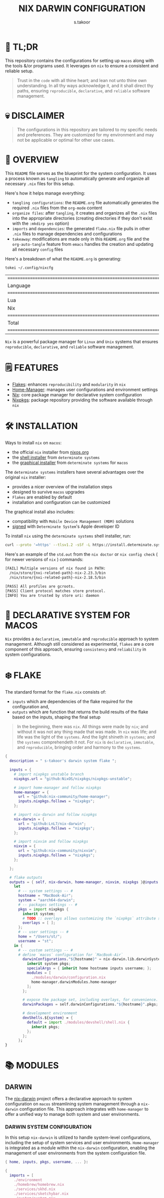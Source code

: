 #+title: NIX DARWIN CONFIGURATION
#+author: s.takoor
#+auto_tangle: t
#+filetags: :nix:darwin:literate:config:

* 🚀 TL;DR
This repository contains the configurations for setting up ~macos~ along with the tools &/or programs used. It leverages on ~nix~ to ensure a consistent and reliable setup.

#+begin_quote
Trust in the ~code~ with all thine heart; and lean not unto thine own understanding. In all thy ways acknowledge it, and it shall direct thy paths, ensuring ~reproducible~, ~declarative~, and ~reliable~ software management.
#+end_quote

* 💀 DISCLAIMER
#+begin_quote
The configurations in this repository are tailored to my specific needs and preferences. They are customized for my environment and may not be applicable or optimal for other use cases.
#+end_quote

* 🎯 OVERVIEW
This ~README~ file serves as the blueprint for the system configuration. It uses a process known as ~tangling~ to automatically generate and organize all necessary ~.nix~ files for this setup.

Here's how it helps manage everything:
- ~tangling configurations~: the ~README.org~ file automatically generates the required ~.nix~ files from the ~org-mode~ content
- ~organize files~: after ~tangling~, it creates and organizes all the ~.nix~ files into the appropriate directories (creating directories if they don't exist with the ~:mkdirp yes~ option)
- ~imports~ and ~dependencies~: the generated ~flake.nix~ file pulls in other ~.nix~ files to manage dependencies and configurations
- ~takeaway~: modifications are made only in this ~README.org~ file and the ~org-auto-tangle~ feature from ~emacs~ handles the creation and updating all necessary ~config~ files

Here's a breakdown of what the ~README.org~ is generating:
#+NAME: tokei
#+begin_src sh :results replace
tokei ~/.config/nixcfg
#+end_src

#+RESULTS: tokei
| =============================================================================== |       |       |      |          |        |
| Language                                                                      | Files | Lines | Code | Comments | Blanks |
| =============================================================================== |       |       |      |          |        |
| Lua                                                                           |     1 |    64 |   35 |       14 |     15 |
| Nix                                                                           |    51 |  1444 | 1096 |      216 |    132 |
| =============================================================================== |       |       |      |          |        |
| Total                                                                         |    52 |  1508 | 1131 |      230 |    147 |
| =============================================================================== |       |       |      |          |        |

~Nix~ is a powerful package manager for ~Linux~ and ~Unix~ systems that ensures ~reproducible~, ~declarative~, and ~reliable~ software management.

* 🗒️ FEATURES
- [[https://nixos.wiki/wiki/Flakes][Flakes]]: enhances ~reproducibility~ and ~modularity~ in ~nix~
- [[https://nix-community.github.io/home-manager/][Home-Manager]]: manages user configurations and environment settings
- [[https://nixos.org/][Nix]]: core package manager for declarative system configuration
- [[https://github.com/nixos/nixpkgs?tab=readme-ov-file][Nixpkgs]]: package repository providing the software available through ~nix~

* 🛠️ INSTALLATION
Ways to install ~nix~ on ~macos~:
- the official ~nix~ installer from [[https://nixos.org/download/][nixos.org]]
- the [[https://github.com/DeterminateSystems/nix-installer][shell installer]] from ~determinate systems~
- the [[https://determinate.systems/posts/graphical-nix-installer/][graphical installer]] from ~determinate systems~ for ~macos~

The ~determinate systems~ installers have several advantages over the original ~nix~ installer:
- provides a nicer overview of the installation steps
- designed to survive ~macos~ upgrades
- ~Flakes~ are enabled by default
- installation and configuration can be customized

The graphical install also includes:
- compatibility with ~Mobile Device Management (MDM)~ solutions
- [[https://developer.apple.com/developer-id/][signed]] with ~Determinate System~'s Apple developer ID

To install ~nix~ using the ~determinate systems~ shell installer, run:
#+begin_src sh
curl --proto '=https' --tlsv1.2 -sSf -L https://install.determinate.systems/nix | sh -s -- install
#+end_src

#+begin_quote
#+NOTE: when using ~nix-darwin~ to change system-level configurations, you might end up having two different versions of ~nix~ if installed via the ~determinate systems~ installer; [[https://github.com/LnL7/nix-darwin/issues/931][issue #931]]
#+end_quote

Here's an example of the ~std.out~ from the ~nix doctor~ or ~nix config check~ ( for newer versions of ~nix~ ) commands:
#+begin_src sh
[FAIL] Multiple versions of nix found in PATH:
  /nix/store/{nxi-related-path}-nix-2.23.3/bin
  /nix/store/{nxi-related-path}-nix-2.18.5/bin

[PASS] All profiles are gcroots.
[PASS] Client protocol matches store protocol.
[INFO] You are trusted by store uri: daemon
#+end_src

* 📝 DECLARATIVE SYSTEM FOR MACOS
~Nix~ provides a ~declarative~, ~immutable~ and ~reproducible~ approach to system management. Although still considered as experimental, ~flakes~ are a core component of this approach, ensuring ~consistency~ and ~reliability~ in system configurations.

* ❄️ FLAKE
The standard format for the ~flake.nix~ consists of:
- ~inputs~ which are dependencies of the flake required for the configuration and,
- ~outputs~ which are function that returns the build results of the flake based on the inputs, shaping the final setup

#+begin_quote
In the beginning, there was ~nix~. All things were made by ~nix~; and without it was not any thing made that was made. In ~nix~ was life; and life was the light of the ~systems~. And the light shineth in ~systems~; and the ~systems~ comprehendeth it not. For ~nix~ is ~declarative~, ~immutable~, and ~reproducible~, bringing order and harmony to the ~systems~.
#+end_quote

#+begin_src nix :tangle "~/.config/nixcfg/flake.nix"
{
  description = " s-takoor's darwin system flake ";

  inputs = {
    # import nixpkgs unstable branch
    nixpkgs.url = "github:NixOS/nixpkgs/nixpkgs-unstable";

    # import home-manager and follow nixpkgs
    home-manager = {
      url = "github:nix-community/home-manager";
      inputs.nixpkgs.follows = "nixpkgs";
    };

    # import nix-darwin and follow nixpkgs
    nix-darwin = {
      url = "github:LnL7/nix-darwin";
      inputs.nixpkgs.follows = "nixpkgs";
    };

    # import nixvim and follow nixpkgs
    nixvim = {
      url = "github:nix-community/nixvim";
      inputs.nixpkgs.follows = "nixpkgs";
    };

  };

  # flake outputs
  outputs = { self, nix-darwin, home-manager, nixvim, nixpkgs }@inputs:
    let
      # -- system settings -- #
      hostname = "MacBook-Air";
      system = "aarch64-darwin";
      # -- packages settings -- #
      pkgs = import nixpkgs {
        inherit system;
        # TODO :: overlays allows customizing the `nixpkgs` attribute set
        overlays = [ ];
      };
      # -- user settings -- #
      home = "/Users/st/";
      username = "st";
    in {
      # -- custom settings -- #
      # define `macos` configuration for `MacBook-Air`
        darwinConfigurations."${hostname}" = nix-darwin.lib.darwinSystem {
          inherit system pkgs;
          specialArgs = { inherit home hostname inputs username; };
          modules = [
            ./modules/darwin/configuration.nix
            home-manager.darwinModules.home-manager
          ];
        };

        # expose the package set, including overlays, for convenience.
        darwinPackages = self.darwinConfigurations."${hostname}".pkgs;

        # development environment
        devShells.${system} = {
          default = import ./modules/devshell/shell.nix {
            inherit pkgs;
          };
        };
      };
}
#+end_src

* 📚 MODULES
** DARWIN
The [[https://github.com/LnL7/nix-darwin][nix-darwin]] project offers a declarative approach to system configuration on ~macos~ streamlining system management through a ~nix-darwin~ configuration file. This approach integrates with ~home-manager~ to offer a unified way to manage both system and user environments.

*** DARWIN SYSTEM CONFIGURATION
In this setup ~nix-darwin~ is utilized to handle system-level configurations, including the setup of system services and user environments. ~Home-manager~ is integrated as a module within the ~nix-darwin~ configuration, enabling the management of user environments from the system configuration file.
#+begin_src nix :tangle "~/.config/nixcfg/modules/darwin/configuration.nix" :mkdirp yes
{ home, inputs, pkgs, username, ... }:

{
  imports = [
    ./environment
    ./homebrew/homebrew.nix
    ./services/skhd.nix
    ./services/sketchybar.nix
    ./system/system.nix
  ];

  # user-specific information, paths and shell settings
  users = {
    users.${username} = {
      home = "${home}";
      # non-posix.2-like shells requires utilities such as `foreign-env` or `babelfish`
      # refer to HACK in `tmux` section
      # shell = pkgs.fish;
    };
  };

  # home-manager configuration
  home-manager = {
    # use global pkgs configured via system level nixpkgs options
    useGlobalPkgs = true; # saves an extra nixpkgs evaluation, adds consistency, and removes the dependency on `NIX_PATH` which is otherwise used for importing `nixpkgs`
    useUserPackages = true; # user packages will be installed to `/etc/profiles/per-user/$USERNAME`
    extraSpecialArgs = { inherit inputs; }; # passing extra arguments "inputs" to home manager from the flake
    users.${username} = import ../../modules/home-manager/home.nix; # import user-specific home manager configuration
  };

  # -- nix-related configuration -- #
  nix = {
    # configureBuildUsers = true; # REVIEW :: enable configuration for nixbld group and users; ( https://github.com/LnL7/nix-darwin/issues/970 )

    # -- garbage collection -- #
    gc = {
      user = "root"; # user that runs the garbage collector; ( sudo nix-collect-garbage -d )
      automatic = true; # automatically run the garbage collector at a specific time
      interval = { Weekday = 0; Hour = 2; Minute = 0; }; # time interval at which the garbage collector will run
      options = "--delete-older-than 7d"; # options given to nix-collect-garbage when the garbage collector is run automatically
    };

    optimise = {
      automatic = true; # automatically run the `nix` store optimiser
      interval = { Hour = 2; Minute = 0; }; # time interval at which the optimiser will run
    };

    settings = {
      # auto-optimise-store = true; # get rid of duplicate files; REVIEW :: ( keeping disabled because of ongoing issue https://github.com/NixOS/nix/issues/7273 )
      # required for using `flakes` ( enable flakes globally )
      experimental-features = [
        "nix-command"
        "flakes"
      ];

      extra-sandbox-paths = [ "/tmp" ]; # directories to be included in the sandbox

      # recommended when using `direnv`
      keep-derivations = true; # nice to have
      keep-outputs = true; # idem

      max-jobs = 10; # maximum number of jobs `nix` will try to build in parallel
      trusted-users = [ "root" "${username}" ]; # users that have additional rights when connecting to `nix` daemon
    };
  };

  # enable touch id for `sudo` authentication
  security = {
    pam.enableSudoTouchIdAuth = true; # not relevant to the mac-mini
  };

  # manage the `nix` daemon service through `nix-darwin` ( recommended )
  services = {
    # enable the `nix` daemon service
    nix-daemon = {
      enable = true;
    };
  };
}
#+end_src

*** ENVIRONMENT
The following manages environment and system-related options for ~nix-darwin.~ It defines permissible login shells, system-wide paths, and global environment variables.
- ~environment.shells~: list of permissible login shells available to all users and appended to ~/etc/shells~ file
- ~environment.systemPath~: system-wide ~PATH~ entries available to all users
- ~environment.variables~: global environment variables set for all users

#+begin_quote
If ~nix~ or ~nix-darwin~ is uninstalled, remember to restore ~/etc/shells.before-nix-darwin~ to ~/etc/shells~
#+end_quote

#+begin_src nix :tangle "~/.config/nixcfg/modules/darwin/environment/default.nix" :mkdirp yes
{ pkgs, ... }:

{
  environment = {
    # list of permissible login shells ( available for all users )
    # these shells are added to `/etc/shells`
    shells = with pkgs; [
      bashInteractive
      fish
      zsh
    ];

    # system-wide paths or strings added to `PATH` environment variable ( available for all users )
    systemPath = [
      "/opt/homebrew/bin"
      "/opt/homebrew/sbin"
      "$HOME/.emacs.d/bin"
    ];

    # global environment variables ( available to all users )
    variables = {
      # uncomment and set the desired shell as required
      # SHELL = "${pkgs.bash}/bin/bash";
      # SHELL = "${pkgs.fish}/bin/fish";
      SHELL = "${pkgs.zsh}/bin/zsh";
    };
  };

  programs = with pkgs; {
    # enable various interactive shells to work with `nix-darwin`
    # NOTE :: the main configuration for these shells is managed by `home-manager`
    bash.enable = true;
    fish.enable = true;
    zsh.enable = true;
  };
}
#+end_src

*** SERVICES
This section configures various services on ~macos~ using ~nix-darwin~. It includes setup for applications that enhances productivity and system functionality.

**** SKHD
Configures the ~skhd~ simple hotkey daemon, which allows defining and managing custom keyboard shortcuts. These shortcuts can launch applications, control media playback, and perform other actions directly from the keyboard.
#+begin_src nix :tangle "~/.config/nixcfg/modules/darwin/services/skhd.nix" :mkdirp yes
{ ... }:

{
  # configures the skhd service to enable custom hotkeys on macos
  services.skhd = {
      enable = true;
      skhdConfig = ''
      shift + cmd - return : open -a wezterm # opens wezterm
      shift + cmd - a : open -na "arc" # opens arc browser
      shift + cmd - r : open -na "Brave Browser" # opens brave browser
      shift + cmd - e : emacsclient -c -n -a "" # opens emacs client in a new frame
      ctrl + alt - p : mpc toggle # toggles playback in mpd (mpc)
      ctrl + alt - f : mpc next # skips to the next tracj in mpd
      ctrl + alt - b : mpc prev # skips to previous track in mpd
    '';
    };
}
#+end_src

**** SKETCHYBAR
Handles the configuration for ~sketchybar~, a highly customizable replacement for the ~macos~ status bar.
#+begin_src nix :tangle "~/.config/nixcfg/modules/darwin/services/sketchybar.nix" :mkdirp yes
{ ... }:

{
  # configures the sketchybar service
  services.sketchybar = {
    enable = true;
    # TODO :: move sketchybar configuration here
    # currently managed by gnu stow
    # config = ''
      # ... WIP ( refactoring sketchybarrc )
    # '';
  };
}
#+end_src

*** SYSTEM
This configuration defines various system-level settings and user preferences for ~nix-darwin~.
- ~activationScript~: script to handle post-user activation tasks
- ~checks~: validation checks for ~nix~ paths and channels
- ~defaults~: various system and application defaults
  + ~alf~: configurations for ~macos~ firewall
  + ~CustomUserPreferences~: custom settings for user experience, including ~safari~, ~software update~, ~desktop services~, etc.
  + ~dock~: settings for ~dock~ appearance and behavior
  + ~finder~: settings for ~finder~ behavior and appearance
  + ~loginwindow~: customization options for login window and security
  + ~NSGlobalDomain~: defaults applied across all applications
  + ~spaces~: configuration for display and space management
  + ~trackpad~: ~trackpad~ settings for user input customization
#+begin_src nix :tangle "~/.config/nixcfg/modules/darwin/system/system.nix" :mkdirp yes
{ ... }:

{
  system = {
    # -- activation scripts -- #
    # activationScripts = {
    # -- post-user activation tasks -- #
    #   postUserActivation = {
    #     text = ''
    #     # avoid a logout/login cycle when activating system
    #     /System/Library/PrivateFrameworks/SystemAdministration.framework/Resources/activateSettings -u
    #     '';
    #   };
    # };

    # -- `nix` components validation checks -- #
    checks = {
      # verifyBuildUsers = false; # nix build users validation checks
      # verifyNixChannels = false; # nix-channels validation checks
      verifyNixPath = false; # nix_path validation checks
    };

    defaults = {
      # -- firewall settings -- #
      alf = {
        globalstate = 1; # enable firewall to prevent unauthorized applications, programs and services from accepting incoming connections
        allowsignedenabled = 1; # allow any signed application to accept incoming requests
        allowdownloadsignedenabled = 1; # allow any downloaded application that has been signed to accept incoming requests
        stealthenabled = 1; # drop incoming ICMP requests ( e.g. ping requests )
      };

      # -- custom user preferences -- #
      # include settings not supported by `nix-darwin`
      # run the `defaults read` command to find all custom entries for user preferences in std.out
      CustomUserPreferences = {
        ".GlobalPreferences" = {
          AppleSpacesSwitchOnActivate = true; # switch spaces on application activation
        };

        NSGlobalDomain = {
          NSAutomaticTextCompletionEnabled = true;
          WebKitDeveloperExtras = true; # enable web inspector in webkit
        };

        # -- desktop services -- #
        "com.apple.desktopservices" = {
          # avoid `.DS_Store` files on network or USB volumes
          DSDontWriteNetworkStores = true;
          DSDontWriteUSBStores = true;
        };

        # -- safari browser -- #
        "com.apple.Safari" = {
          AutoFillFromAddressBook = false;
          AutoFillCreditCardData = false;
          AutoFillMiscellaneousForms = false;
          AutoOpenSafeDownloads = false;
          IncludeDevelopMenu = true;
          IncludeInternalDebugMenu = true;
          ShowFavoritesBar = false;
          ShowFullURLInSmartSearchField = true;
          SuppressSearchSuggestions = true;
          UniversalSearchEnabled = false;
          WarnAboutFraudulentWebsites = true;
        };

        # -- software update -- #
        "com.apple.SoftwareUpdate" = {
          AutomaticCheckEnabled = true;
          ScheduleFrequency = 1; # check for software updates daily
          AutomaticDownload = 1; # download newly available updates in the background
          CriticalUpdateInstall = 1; # install system data files & security updats
        };

        # -- window manager settings -- #
        # TODO :: using amethyst in favour of yabai due to security compromises ( sip )
        # "com.amethyst.Amethyst" = {
        # };
      };

      # -- dock and mission control settings -- #
      dock = {
        autohide = true; # automatically hide the dock
        autohide-delay = 0.0; # speed of autohide delay
        expose-group-by-app = false; # do not group windows by application in mission control's
        launchanim = true; # animate opening applications from the dock
        mineffect = "genie"; # maximize/minimuze window effect
        minimize-to-application = true; # minimize windows into their application icon
        mru-spaces = false; # do not rearrange spaces based on most recent use
        orientation = "bottom"; # position dock on screen
        show-process-indicators = true; # show indicator lights for open applications
        show-recents = false; # do not show recent applications in the dock
        tilesize = 36; # size of icons in the dock
        # -- disable all hot corners -- #
        wvous-bl-corner = 1;
        wvous-br-corner = 1;
        wvous-tl-corner = 1;
        wvous-tr-corner = 1;
      };

      # -- finder settings -- #
      finder = {
        AppleShowAllExtensions = true; # always show file extensions
        CreateDesktop = false; # do not show icons on desktop
        _FXShowPosixPathInTitle = true;
        FXDefaultSearchScope = "SCcf"; # search scope to current folder
        FXEnableExtensionChangeWarning = false; # disable warnings when changing file extensions
        FXPreferredViewStyle = "Nlsv"; # change the default finder view to list view
        QuitMenuItem = true; # allow quitting of finder
        ShowPathbar = true; # show path breadcrumbs in finder
        ShowStatusBar = true; # show status bar ( bottom of finder ) with item/disk space stats
      };

      # -- login and lock screen settings -- #
      loginwindow = {
        DisableConsoleAccess = true; # disables console access at login by typing `>console`
        GuestEnabled = false; # disable guest account
        SHOWFULLNAME = false; # display full name instead of username
        LoginwindowText = "nix-darwin"; # custom login window text
      };

      # -- global application defaults -- #
      NSGlobalDomain = {
        AppleShowScrollBars = "Automatic";
        AppleInterfaceStyle = "Dark"; # dark mode
        AppleKeyboardUIMode = 3;  # enables full keyboard control
        ApplePressAndHoldEnabled = false;
        AppleShowAllExtensions = true;
        AppleShowAllFiles = false;
        _HIHideMenuBar = true;
        InitialKeyRepeat = 10;
        KeyRepeat = 1;
        NSScrollAnimationEnabled = true;
      };

      # -- spaces configuration -- #
      spaces = {
        spans-displays = false; # displays have separate spaces
      };

      # -- software update settings -- #
      # REVIEW :: refer to software update section above
      # SoftwareUpdate = {
      #   AutomaticallyInstallMacOSUpdates = true;
      # };

      # -- trackpad settings -- #
      trackpad = {
        Clicking = true; # enable tap to click
        ActuationStrength = 0; # enable silent clicking
        FirstClickThreshold = 0; # set to light
        SecondClickThreshold = 0; # set to light
        TrackpadRightClick = true; # enable two finger right click
        TrackpadThreeFingerDrag = true; # enable three finger drag
      };
    };

    stateVersion = 4; # for backwards compatibility
  };

}
#+end_src

*** HOMEBREW
Configures the management of ~homebrew~ packages through ~nix-darwin~. It facilitates ~installing~ / ~updating~ / ~updating~ / ~upgrading~ ~homebrew~ ~taps~, ~formulae~, and ~casks~ as well as optionally managing ~mac app store~ apps
#+begin_src nix :tangle "~/.config/nixcfg/modules/darwin/homebrew/homebrew.nix" :mkdirp yes
{ pkgs, ... }:

{
  homebrew = {
    enable = true;
    global = {
      brewfile = true; # use the brewfile for managing homebrew packages
    };
    onActivation = {
      autoUpdate = true; # homebrew auto-update
      # cleanup = "zap"; NOTE :: uninstalls all formulae ( and associated files ) not listed in the brewfile ( &/or declared in the brews/casks.nix )
      upgrade = true; # upgrade all installed homebrew packages
      # flags to use for debugging
      # extraFlags = [
      #   "--verbose"
      #   "--debug"
      # ];
    };
    brews = pkgs.callPackage ./brews.nix {}; # homebrew formulae
    casks = pkgs.callPackage ./casks.nix {}; # homebrew casks
    taps = pkgs.callPackage ./taps.nix {}; # homebrew taps
    # masApps = pkgs.callPackage ./masApps.nix {}; # homebrew mac app store apps
  };
}
#+end_src

**** BREWS
Defines a list of ~homebrew~ ~formulae~ to be installed, with additional options such as service restarts or linking.
#+begin_src nix :tangle "~/.config/nixcfg/modules/darwin/homebrew/brews.nix" :mkdirp yes
_:

[
  "cidr" # perform various actions on `cidr` ranges
  {
    name = "emacs-plus"; # gnu-emacs for macos with additional functionalities over the regular emacs package
    args = [
      "with-native-comp"
      "with-modern-doom3-icon"
    ];
    link = true; # link the formulae to the homebrew prefix
  }
  "enchant"
  "ffmpeg"
  "imagemagick"
  "llvm"
  "mpc" # command-line client for music player daemon (mpd)
  {
    name = "mpd";
    restart_service = "changed"; # the version from home-manager is not supported for aarch64-darwin and there no mpd services in nix-darwin
  }
  "ncmpcpp" # visualizer_type spectrum error with home-manager
  "pandoc"
  "pam-reattach" # module for re-attaching to the authenticating user's per-session bootstrap namespace on macos
  "texlive"
  "unar"
]
#+end_src

**** CASKS
List of ~homebrew~ ~casks~ to be installed.
#+begin_src nix :tangle "~/.config/nixcfg/modules/darwin/homebrew/casks.nix" :mkdirp yes
_:

[
  # browsers
  {
    name = "arc";
    greedy = true;
  }
  {
    name = "brave-browser";
    greedy = true;
  }

  # entertainment
  {
    name = "mpv"; # REVIEW :: ( media player for the command line - will move to home-manager when build failure for swift has been addressed )
    greedy = true;
  }

  # fonts ( used for sketchybar )
  "font-sf-mono"
  "font-sf-pro"
  "sf-symbols"

  # productivity
  "raycast" # better launcher for mac vs spotlight or alfred
  "maccy" # clipboard tool for history
  "iglance" # FOSS macos system monitor

  # tweaks
  "notunes"  # REVIEW :: ( was getting annoyed with apple music constantly popping-up due to core-audio setup in mpd.conf - core-audio issues with Hi-Res audio playback )

  # tiling window manager for macos ( without any security compromise "SIP" )
  {
    name = "amethyst";
    greedy = true;
  }
]
#+end_src

**** TAPS
List of additional ~homebrew~ repositories to ~tap~. ~taps~ provide access to extra formulae and casks
#+begin_src nix :tangle "~/.config/nixcfg/modules/darwin/homebrew/taps.nix" :mkdirp yes
_:

[
  "d12frosted/emacs-plus" # tap for emacs+
  # "FelixKratz/formulae" # tap for sketchybar ( using sketchybar services `nix-darwin` )
  "homebrew/bundle"
  "homebrew/services"
  # "koekeishiya/formulae" # tap for skhd ( using skhd services from `nix-darwin` )
]
#+end_src

** HOME-MANAGER
~Home-Manager~ integrates with ~nix~ to manage user environments ~declaratively~. In other words, ~home-manager~ allows:
- installing software ~declaratively~ in the ~user profile~, rather than using ~nix-env~
- managing ~dotfiles~ in the home directory of the user
- maintaining ~dotfiles~ and personal configurations effortlessly

#+begin_quote
Embrace the ~home-manager~, for it is the shepherd of thy ~home~ configuration. With it, thy ~dotfiles~ shall be ~declarative~, ~reproducible~, and ~version-controlled~, bringing consistency and harmony to thy environment. Trust in the ~home-manager~ with all thine ~home~ setup, and lean not on manual tweaks; acknowledge it in all thy ~dotfiles~, and it shall make thy setup paths straight.
#+end_quote

*** HOME
This configuration file defines user-specific settings and package installations. It imports various program configurations, including terminal emulators, development tools, and utilities, for a customized user environment.
#+begin_src nix :tangle "~/.config/nixcfg/modules/home-manager/home.nix" :mkdirp yes
{ pkgs, ... }:

{
  imports = [
    # TODO :: to further modularize with `mkEnableOption` for toggling programs )
    ./programs/alacritty.nix
    ./programs/bat.nix
    ./programs/bun.nix
    ./programs/direnv.nix
    ./programs/eza.nix
    ./programs/fd.nix
    ./programs/fish.nix
    ./programs/fzf.nix
    ./programs/mise.nix
    ./programs/nix-index.nix
    # ./programs/neovim/nixvim.nix # keeping disabled for now ( error: Alias @astrojs/language-server is still in node-packages.nix )
    ./programs/starship.nix
    ./programs/thefuck.nix
    ./programs/tmux.nix
    ./programs/wezterm.nix
    ./programs/yazi.nix
    ./programs/zoxide.nix
    ./programs/zsh.nix
    ../shared/fonts.nix
  ];

  home = {
    # state version to ensure compatibility with home manager updates
    # home manager can be updated without changing this value
    stateVersion = "24.05";
    file = {
      # TODO :: to include attribute set of files to link into the user home directory
      # keeping empty for now; to source `editor` and `window manager` at a later stage ( wip )
    };
    packages = pkgs.callPackage ../shared/packages.nix {}; # set of packages to appear in the user environment
  };

  # let home manager install and manage itself
  programs = {
    home-manager.enable = true;
  };
}
#+end_src

*** ALACRITTY
#+begin_src nix :tangle "~/.config/nixcfg/modules/home-manager/programs/alacritty.nix" :mkdirp yes
{ pkgs, ... }:

{
  programs.alacritty = {
    enable = true;
    settings = {
      live_config_reload = true;
      # shell = {
      #   program = "${pkgs.zsh}/bin/zsh";
      #   program = "${pkgs.tmux}/bin/tmux";
      #   args = [ "new-session" "-A" "-D" "-s" "dev" ];
      # };
      cursor = {
        unfocused_hollow = false;
      };
      cursor.style = {
        blinking = "On";
        shape = "Block";
      };
      font = {
        size = 10;
      };
      font.bold = {
        family = "JetBrainsMono NF";
        style = "Bold";
      };
      font.bold_italic = {
        family = "JetBrainsMono NF";
        style = "Bold Italic";
      };
      font.italic = {
        family = "JetBrainsMono NF";
        style = "Italic";
      };
      font.normal = {
        family = "JetBrainsMono NF";
        style = "Regular";
      };
      env = {
        TERM = "xterm-256color";
      };
      scrolling = {
        history = 10000;
        multiplier = 3;
      };
      window = {
        blur = true;
        decorations = "buttonless";
        dynamic_title = false;
        opacity = 0.7;
        startup_mode = "Windowed";
      };
      window.dimensions = {
        columns = 200;
        lines = 50;
      };
      window.padding = {
        x = 40;
        y = 40;
      };
    };
  };
}
#+end_src

*** BAT
#+begin_src nix :tangle "~/.config/nixcfg/modules/home-manager/programs/bat.nix" :mkdirp yes
{ config, lib, pkgs, ... }:

{
  programs.bat = {
    enable = true;
    config = {
      theme = "gruvbox-dark";
      color = "always";
    };
    extraPackages = with pkgs.bat-extras; [
      batdiff
      batgrep
    ];
  };
}
#+end_src

*** BUN
#+begin_src nix :tangle "~/.config/nixcfg/modules/home-manager/programs/bun.nix" :mkdirp yes
{ pkgs, ... }:

{
  programs.bun = {
    enable = true;
    settings = {
      smol = true;
      telemetry = false;
    };
  };
}
#+end_src

*** DIRENV
Configuration for environment switcher. Enabling ~direnv~ module will always activate its functionality for ~fish~ shell since ~direnv~ package automatically gets loaded in ~fish~
#+begin_src nix :tangle "~/.config/nixcfg/modules/home-manager/programs/direnv.nix" :mkdirp yes
{ pkgs, ... }:

{
  programs.direnv = {
    enable = true;
    enableBashIntegration = true;
    enableZshIntegration = true;
    nix-direnv.enable = true;
  };
}
#+end_src

*** EZA
#+begin_src nix :tangle "~/.config/nixcfg/modules/home-manager/programs/eza.nix" :mkdirp yes
{ pkgs, ... }:

{
  programs.eza = {
    enable = true;
    enableBashIntegration = true;
    enableFishIntegration = true;
    enableZshIntegration = true;
    icons = true;
    extraOptions = [
      "--group-directories-first"
      "--header"
      "--color=always"
    ];
  };
}
#+end_src

*** FD
#+begin_src nix :tangle "~/.config/nixcfg/modules/home-manager/programs/fd.nix" :mkdirp yes
{ pkgs, ... }:

{
  programs.fd = {
    enable = true;
    hidden = true;
    extraOptions = [
      "--no-ignore"
      "--absolute-path"
    ];
  };
}
#+end_src

*** FISH
#+begin_src nix :tangle "~/.config/nixcfg/modules/home-manager/programs/fish.nix" :mkdirp yes
{ config, pkgs, ... }:

{
  programs.fish = {
    enable = true;
    # shell script code called during interactive `fish` shell initialisation
    interactiveShellInit = ''
    # -- shell settings -- #
    set fish_greeting
    fish_vi_key_bindings
    set fish_cursor_default     block      blink
    set fish_cursor_insert      line       blink
    set fish_cursor_replace_one underscore blink
    set fish_cursor_visual      block      blink
    '';

    # shell script code called during `fish` login shell initialisation
    # shellInit = ''
    # # -- HOMEBREW PATHS -- #
    # set -ga PATH /opt/homebrew/bin /opt/homebrew/sbin $PATH
    # set -gx HOMEBREW_PREFIX /opt/homebrew
    # set -gx HOMEBREW_CELLAR /opt/homebrew/Cellar/
    # set -gx INFOPATH /opt/homebrew/share/info $INFOPATH
    # set -gx MANPATH /opt/homebrew/share/man $MANPATH

    # # -- EMACS PATH -- #
    # set -gx PATH "$HOME/.emacs.d/bin" $PATH

    # # -- NIX PATH -- #
    # # HACK :: required to address bug where $PATH is not properly set for fish; ( https://github.com/LnL7/nix-darwin/issues/122 )
    # for p in /run/current-system/sw/bin ~/bin
    # if not contains $p $fish_user_paths
    #     set -g fish_user_paths $p $fish_user_paths
    # end
    # end
    # '';

    # attribute set that map `aliases` to `abbreviations`
    shellAbbrs = {
      list = "brew list";
      purge = "brew cleanup --prune=all";
      cat = "bat --color=always";
      cd = "z";
      cp = "xcp";
      df = "df -h";
      la = "eza -a";
      ll = "eza -l";
      ls = "eza -al";
      lt = "eza -aT";
      vi = "nvim";
    };

    # basic functions added to `fish`
    functions = {
      update = ''
      brew update
      brew upgrade --greedy-auto-updates
      brew cleanup --prune=all
      brew doctor
      '';
    };
  };
}
#+end_src

*** FZF
#+begin_src nix :tangle "~/.config/nixcfg/modules/home-manager/programs/fzf.nix" :mkdirp yes
{ pkgs, ... }:

{
  programs.fzf = {
    enable = true;
    enableBashIntegration = true;
    enableFishIntegration = true;
    enableZshIntegration = true;
    defaultCommand = "fd --type f";
    defaultOptions = [
     "--height 50%"
     "--exact"
     "--reverse"
     "--border rounded"
     "--no-info"
     "--pointer '> '"
     "--ansi"
     "--color '16,bg+:-1,gutter:-1,prompt:4,pointer:4,marker:6,border:4,label:4,header:italic'"
    ];

    # opt-c  for changing director
    changeDirWidgetCommand = "fd --type d --hidden --exclude .git";
    changeDirWidgetOptions = [
      "--border-label ' directory '"
      "--preview 'eza -aT --icons --color=always {} | head -200'"
    ];

    # ctrl-t keybinding
    fileWidgetCommand = "fd --type f --hidden --exclude .git";
    fileWidgetOptions = [
      "--border-label ' file '"
      # "--prompt ' '"
      "--preview 'bat --style=numbers --color=always {}'"
    ];

    # ctrl-r
    historyWidgetOptions = [
      "--border-label ' history '"
      # "--prompt ' '"
      "--sort"
      "--exact"
    ];
    tmux = {
      enableShellIntegration = true;
      shellIntegrationOptions = [
        "-p 70%,50%"
      ];
    };
  };
}
#+end_src

*** MISE
#+begin_src nix :tangle "~/.config/nixcfg/modules/home-manager/programs/mise.nix" :mkdirp yes
{ pkgs, ... }:

{
  programs.mise = {
    enable = true;
    enableFishIntegration = true;
    settings = {
      experimental = true;
    };
    globalConfig = {
      tools = {
        python = ["3.11" "3.12"];
      };
    };
  };
}
#+end_src

*** NIX INDEX
#+begin_src nix :tangle "~/.config/nixcfg/modules/home-manager/programs/nix-index.nix" :mkdirp yes
{ pkgs, ... }:

{
  programs.nix-index = {
    enable = true;
    enableBashIntegration = true;
    enableFishIntegration = true;
    enableZshIntegration = true;
  };
}
#+end_src

*** NIXVIM
[[https://github.com/nix-community/nixvim?tab=readme-ov-file][NixVim]] is a ~Neovim~ configuration managed with ~nix~, offering a streamlined and customizable setup. This configuration integrates ~nixvim~ into my ~nix-darwin~ environment, enabling various plugins and settings for an enhanced ~neovim~ experience.

#+begin_src nix :tangle "~/.config/nixcfg/modules/home-manager/programs/neovim/nixvim.nix" :mkdirp yes
{ inputs, lib, pkgs, ... }:

{
  imports = [
    inputs.nixvim.homeManagerModules.nixvim
    ./colorscheme.nix
    ./completion.nix
    ./keymaps.nix
    ./options.nix
    ./todo.nix
    ./plugins/autopairs.nix
    ./plugins/auto-save.nix
    ./plugins/barbar.nix
    ./plugins/colorizer.nix
    ./plugins/comment.nix
    ./plugins/lsp.nix
    ./plugins/lualine.nix
    ./plugins/noice.nix
    ./plugins/notify.nix
    ./plugins/telescope.nix
    ./plugins/treesitter.nix
    ./plugins/trouble.nix
    ./plugins/vim-nix.nix
    ./plugins/which-key.nix
  ];

  programs.nixvim = {
    enable = true;

    performance = {
      byteCompileLua.enable = true;
    };

    viAlias = true;
    vimAlias = true;

    luaLoader.enable = true;
  };
}
#+end_src

**** COLORSCHEME
#+begin_src nix :tangle "~/.config/nixcfg/modules/home-manager/programs/neovim/colorscheme.nix" :mkdirp yes
{
  programs.nixvim = {
    colorschemes = {

      # -- gruvbox -- #
      gruvbox = {
        enable = true;
        settings = {
          transparent_mode = true;
        };
      };

      # additional themes ( default set to false )
      # -- everforest -- #
      everforest = {
        enable = false;
        settings = {
          background = "hard";
          transparent_background = 2;
        };
      };

      # -- tokyonight -- #
      tokyonight = {
        enable = false;
        settings = {
          style = "storm";
          styles = {
            floats = "transparent";
            sidebars = "transparent";
            comments = {
              italic = true;
            };
            keywords = {
              italic = true;
            };
          };
          terminal_colors = true;
          transparent = true;
        };
      };

    };
  };
}
#+end_src

**** COMPLETION
#+begin_src nix :tangle "~/.config/nixcfg/modules/home-manager/programs/neovim/completion.nix" :mkdirp yes
{
  programs.nixvim = {
    opts.completeopt = [ "menu" "menuone" "noselect" ];

    plugins = {
      luasnip.enable = true;

      lspkind = {
        enable = true;

        cmp = {
          enable = true;
          menu = {
            nvim_lsp = "[LSP]";
            nvim_lua = "[api]";
            path = "[path]";
            luasnip = "[snip]";
            buffer = "[buffer]";
          };
        };
      };

      cmp = {
        enable = true;

        settings = {
          snippet.extend = "function(args) require('luasnip').lsp_extend(args.body) end";
          mapping = {
            "<C-d>" = "cmp.mapping.scroll_docs(4)";
            "<C-f>" = "cmp.mapping.scroll_docs(4)";
            "<C-Space>" = "cmp.mapping.complete()";
            "<C-e>" = "cmp.mapping.close()";
            "<Tab>" = "cmp.mapping(cmp.mapping.select_next_item(), {'i', 's'})";
            "<S-Tab>" = "cmp.mapping(cmp.mapping.select_prev_item(), {'i', 's'})";
            "<CR>" = "cmp.mapping.confirm({ select = true })";
          };

          sources = [
            {name = "path";}
            {name = "nvim_lsp";}
            {name = "luasnip";}
            {name = "buffer";}
          ];
        };
      };
    };
  };
}
#+end_src

**** HIGHLIGHT TODO
#+begin_src nix :tangle "~/.config/nixcfg/modules/home-manager/programs/neovim/todo.nix" :mkdirp yes
{
  programs.nixvim = {
    highlight.Todo = {
      fg = "Blue";
      bg = "Yellow";
    };

    match.TODO = "TODO";

    keymaps = [
      {
        mode = "n";
        key = "<C-t>";
        action.__raw = ''
        function()
        require('telescope.builtin').live_grep({
        default_text="TODO",
        initial_mode="normal"
        })
        end
        '';
        options.silent = true;
      }
    ];
  };
}
#+end_src

**** KEYMAPS
#+begin_src nix :tangle "~/.config/nixcfg/modules/home-manager/programs/neovim/keymaps.nix" :mkdirp yes
{ config, lib, ... }:

{
  programs.nixvim = {
    globals = {
      mapleader = " ";
      maplocalleader = " ";
    };
  };
}
#+end_src

**** OPTIONS
#+begin_src nix :tangle "~/.config/nixcfg/modules/home-manager/programs/neovim/options.nix" :mkdirp yes
{
  programs.nixvim = {
    opts = {
      autoindent = true;
      autowrite = true;
      backup = false;
      breakindent = true;
      clipboard = "unnamedplus";
      cursorcolumn = true;
      cursorline = true;
      expandtab = true;
      hlsearch = true;
      ignorecase = true;
      linebreak = true;
      mouse = "a";
      mousemodel = "extend";
      number = true;
      relativenumber = true;
      ruler = true;
      scrolloff = 10;
      shiftwidth = 4;
      signcolumn = "yes";
      smartcase = true;
      smartindent = true;
      softtabstop = 2;
      splitbelow = true;
      splitright = true;
      swapfile = false;
      tabstop = 4;
      termguicolors = true;
      undofile = true;
      updatetime = 100;
      wrap = true;
    };
  };
}
#+end_src

**** PLUGINS
***** AUTOPAIRS
#+begin_src nix :tangle "~/.config/nixcfg/modules/home-manager/programs/neovim/plugins/autopairs.nix" :mkdirp yes
{
  programs.nixvim.plugins.nvim-autopairs = {
    enable = true;
  };
}
#+end_src

***** AUTO-SAVE
#+begin_src nix :tangle "~/.config/nixcfg/modules/home-manager/programs/neovim/plugins/auto-save.nix" :mkdirp yes
{
  programs.nixvim.plugins.auto-save = {
    enable = true;
  };
}
#+end_src

***** BARBAR
#+begin_src nix :tangle "~/.config/nixcfg/modules/home-manager/programs/neovim/plugins/barbar.nix" :mkdirp yes
{
  programs.nixvim.plugins.barbar = {
    enable = true;
    keymaps = {
      next.key = "<TAB>";
      previous.key = "<S-TAB>";
      close.key = "<C-w";
    };
  };
}
#+end_src

***** COLORIZER
#+begin_src nix :tangle "~/.config/nixcfg/modules/home-manager/programs/neovim/plugins/colorizer.nix" :mkdirp yes
{
  programs.nixvim.plugins.nvim-colorizer = {
    enable = true;
  };
}
#+end_src

***** LSP
#+begin_src nix :tangle "~/.config/nixcfg/modules/home-manager/programs/neovim/plugins/lsp.nix" :mkdirp yes
{
  programs.nixvim.plugins.lsp = {
    enable = true;

    keymaps = {
      silent = true;
      diagnostic = {
        "<leader>k" = "goto_prev";
        "<leader>j" = "goto_next";
      };

      lspBuf = {
        gd = "definition";
        gr = "references";
        gt = "type_definition";
        gi = "implementation";
        K = "hover";
        "<F2>" = "rename";
      };
    };

    servers = {
      clangd.enable = true;
      lua-ls.enable = true;
      nil-ls.enable = true;
      texlab.enable = true;
      yamlls.enable = true;
    };
  };
}
#+end_src

***** LUALINE
#+begin_src nix :tangle "~/.config/nixcfg/modules/home-manager/programs/neovim/plugins/lualine.nix" :mkdirp yes
{
  programs.nixvim.plugins.lualine = {
    enable = true;
    globalstatus = true;
  };
}
#+end_src

***** NOICE
#+begin_src nix :tangle "~/.config/nixcfg/modules/home-manager/programs/neovim/plugins/noice.nix" :mkdirp yes
{
  programs.nixvim.plugins.noice = {
    enable = true;
  };
}
#+end_src

***** NOTIFY
#+begin_src nix :tangle "~/.config/nixcfg/modules/home-manager/programs/neovim/plugins/notify.nix" :mkdirp yes
{
  programs.nixvim.plugins.notify = {
    enable = true;
    backgroundColour = "#000000";
    fps = 60;
    render = "default";
  };
}
#+end_src

***** NVIM COMMENT
#+begin_src nix :tangle "~/.config/nixcfg/modules/home-manager/programs/neovim/plugins/comment.nix" :mkdirp yes
{
  programs.nixvim.plugins.comment = {
    enable = true;

    settings = {
      opleader.line = "<C-b>";
      toggler.line = "<C-b>";
    };
  };
}
#+end_src

***** TELESCOPE
#+begin_src nix :tangle "~/.config/nixcfg/modules/home-manager/programs/neovim/plugins/telescope.nix" :mkdirp yes
{
  programs.nixvim.plugins.telescope = {
      enable = true;

      keymaps = {
        "<leader>ff" = "find_files";
        "<leader>fg" = "live_grep";
        "<leader>b" = "buffers";
        "<leader>fh" = "help_tags";
        "<leader>fd" = "diagnostics";
      };
    };
}
#+end_src

***** TREESITTER
#+begin_src nix :tangle "~/.config/nixcfg/modules/home-manager/programs/neovim/plugins/treesitter.nix" :mkdirp yes
{
  programs.nixvim.plugins = {
    treesitter = {
      enable = true;

      nixvimInjections = true;

      settings = {
        highlight.enable = true;
        indent.enable = true;
      };
      # folding = true;
    };

    treesitter-refactor = {
      enable = true;
      highlightDefinitions = {
        enable = true;
        clearOnCursorMove = false; # set to false if `updatetime` of ~100
      };
    };

    hmts.enable = true;
  };
}
#+end_src

***** TROUBLE
#+begin_src nix :tangle "~/.config/nixcfg/modules/home-manager/programs/neovim/plugins/trouble.nix" :mkdirp yes
{
  programs.nixvim.plugins.trouble = {
    enable = true;
  };
}
#+end_src

***** VIM-NIX
#+begin_src nix :tangle "~/.config/nixcfg/modules/home-manager/programs/neovim/plugins/vim-nix.nix" :mkdirp yes
{
  programs.nixvim.plugins.nix = {
    enable = true;
  };
}
#+end_src

***** WHICH-KEY
#+begin_src nix :tangle "~/.config/nixcfg/modules/home-manager/programs/neovim/plugins/which-key.nix" :mkdirp yes
{
  programs.nixvim.plugins.which-key = {
    enable = true;
    settings.icons = {
      breadcrumb = "»";
      group = "+";
      separator = "➜";
    };
  };
}
#+end_src

*** STARSHIP
#+begin_src nix :tangle "~/.config/nixcfg/modules/home-manager/programs/starship.nix" :mkdirp yes
{ pkgs, ... }:

{
  programs.starship = {
    enable = true;
    enableBashIntegration = true;
    enableFishIntegration = true;
    enableZshIntegration = true;
    settings = {
      add_newline = false;
      format = "$character";
      right_format = "$directory";
      continuation_prompt = "▶▶ ";
      scan_timeout = 10;
      character = {
        success_symbol = "[ >>](bold green)";
        error_symbol = "[ >>](bold red)";
        vimcmd_symbol = "[ >>](bold blue)";
        vimcmd_visual_symbol = "[ >>](bold magenta)";
      };
      directory = {
        style = "bold cyan";
      };
      package = {
        disabled = false;
      };
      username = {
        disabled = true;
      };
      hostname = {
        disabled = true;
      };
      git_branch = {
        disabled = true;
      };
      git_commit = {
        disabled = true;
      };
      git_state = {
        disabled = true;
      };
      git_metrics = {
        disabled = true;
      };
      git_status = {
        disabled = true;
      };
    };
  };
}
#+end_src

*** THEFUCK
#+begin_src nix :tangle "~/.config/nixcfg/modules/home-manager/programs/thefuck.nix" :mkdirp yes
{ pkgs, ...}:

{
  programs.thefuck = {
    enable = true;
    enableBashIntegration = true;
    enableFishIntegration = true;
    enableZshIntegration = true;
    # enableInstantMode = true; # REVIEW :: experimental
  };
}
#+end_src

*** TMUX
~tmux.nix~ reads the configuration for ~tmux.conf~ defined in the ~/modules/shared/multiplexer/~ directory.

#+begin_src nix :tangle "~/.config/nixcfg/modules/home-manager/programs/tmux.nix" :mkdirp yes
{ pkgs, ... }:

{
  programs.tmux = {
    enable = true;
    # extraConfig = builtins.readFile ../../shared/multiplexer/tmux.conf;
    shell = "${pkgs.fish}/bin/fish"; # NOTE :: not recommended to start tmux with fish shell ( bug where $PATH is not properly set for fish; https://github.com/LnL7/nix-darwin/issues/122 )
    extraConfig = ''
    set -g default-command "\${pkgs.fish}/bin/fish"
    ''
    + builtins.readFile ../../shared/multiplexer/tmux.conf;
  };
}
#+end_src

The ~tmux.conf~ configuration file which is read by ~tmux.nix~

#+begin_src sh :tangle "~/.config/nixcfg/modules/shared/multiplexer/tmux.conf" :mkdirp yes
set -g mouse on
set -s escape-time 0
set -g base-index 1
set -g set-clipboard on
set -g history-limit 10000000
set -g detach-on-destroy off
set -g allow-rename on
set -g automatic-rename on
set -g renumber-windows on
set-option -g focus-events on
set-option -g default-terminal 'screen-256color'
set-option -g terminal-overrides ',xterm-256color:RGB'
set-option -g allow-passthrough on

set -g status "on"
set -g status-interval 2
set -g status-style 'bg=default'
set -g status-position top
set -g status-right "#[fg=yellow,bold]#I"
set -g status-left-length 200
set -g status-left "#[fg=blue,bold]#S | #[fg=white,nobold]"

set -g pane-active-border-style 'fg=green,bg=default'
set -g pane-border-style 'fg=brightblack,bg=default'

set -g message-command-style bg=default,fg=yellow
set -g message-style bg=default,fg=yellow
set -g mode-style bg=default,fg=yellow

set -g window-status-format '#[fg=gray,nobold]#W'
set -g window-status-current-format '#[fg=green,bold]#W'

bind c new-window -c "#{pane_current_path}"
bind '"' split-window -c "#{pane_current_path}"
bind % split-window -h -c "#{pane_current_path}"

bind r source-file ~/.config/tmux/tmux.conf \; display "Reloaded!"

# set -g default-command /opt/homebrew/bin/fish
# set -g default-shell /opt/homebrew/bin/fish
# set -g default-command /etc/profiles/per-user/st/bin/fish
# set -g default-shell /etc/profiles/per-user/st/bin/fish
#+end_src

*** WEZTERM
~wezterm.nix~ reads the configuration from ~wezterm.lua~ defined in the ~/modules/shared/terminals/~ directory.

#+begin_src nix :tangle "~/.config/nixcfg/modules/home-manager/programs/wezterm.nix" :mkdirp yes
{ pkgs, ... }:

{
  programs.wezterm = {
    enable = true;
    enableBashIntegration = true;
    enableZshIntegration = true;
    extraConfig = builtins.readFile ../../shared/terminals/wezterm.lua;
  };
}
#+end_src

The ~wezterm.lua~ configuration file which is read by ~wezterm.nix~

#+begin_src lua :tangle "~/.config/nixcfg/modules/shared/terminals/wezterm.lua" :mkdirp yes
local wezterm = require("wezterm")

return {

  -- gpu acceleration provided by "metal" on macos
  front_end = "WebGpu",

  -- updates
  check_for_updates = true,

  -- scrollback
  scrollback_lines = 3500,

  -- multiplexer
  default_prog = { "/etc/profiles/per-user/st/bin/tmux", "new-session", "-A", "-D", "-s", "main" },

  -- colors
  color_scheme = "Gruvbox Dark (Gogh)",
  -- color_scheme = "Catppuccin Macchiato",

  -- cursor blink
  default_cursor_style = "BlinkingBar",

  -- font
  font = wezterm.font_with_fallback({
      { family = "JetBrainsMono NF", weight = "Medium", italic = false, },
      { family = "SF Pro", weight = "Medium", italic = false, },
  }),
  font_size = 10.0,

  -- opacity
  window_background_opacity = 0.70,

  -- blur
  macos_window_background_blur = 30,

  -- padding
  window_padding = {
    left = 40,
    right = 40,
    top = 40,
    bottom = 40,
  },

  inactive_pane_hsb = {
    saturation = 0.24,
    brightness = 0.5,
  },

  -- window decorations
  window_decorations = "RESIZE",

  -- tab bar
  enable_tab_bar = false,

  -- keybindings
  keys = {
    {
      key = "f",
      mods = "CTRL",
      action = wezterm.action.ToggleFullScreen,
    },
  },
}
#+end_src

*** YAZI
A terminal file manager written in ~rust~. The plugin ~prepend_previewers~ allows previewing audio metadata and cover art within ~yazi~ via ~exifaudio~
- dependencies
  + ~exiftool~ installed and in ~PATH~
  + ( optional ) ~mediainfo~ can be used for more accurate metadata
- install [[https://github.com/Sonico98/exifaudio.yazi][exifaudio]]

#+begin_src nix :tangle "~/.config/nixcfg/modules/home-manager/programs/yazi.nix" :mkdirp yes
{ pkgs, ...}:

{
  programs.yazi = {
    enable = true;
    enableBashIntegration = true;
    enableFishIntegration = true;
    enableZshIntegration = true;
    settings = {
      manager = {
        linemode = "size";
        show_hidden = true;
        sort_by = "natural";
      };
      play = [
        { run = "mpv --force-window '$@'"; }
      ];
      plugin = {
        prepend_previewers = [
          { mime = "audio/*"; run = "exifaudio"; }
        ];
      };
      archive = [
        { desc = "extract here"; run = "unar '$'";  }
      ];
    };
  };
}
#+end_src

*** ZOXIDE
#+begin_src nix :tangle "~/.config/nixcfg/modules/home-manager/programs/zoxide.nix" :mkdirp yes
{ pkgs, ... }:

{
  programs.zoxide = {
    enable = true;
    enableBashIntegration = true;
    enableFishIntegration = true;
    enableZshIntegration = true;
  };
}
#+end_src

*** ZSH
#+begin_src nix :tangle "~/.config/nixcfg/modules/home-manager/programs/zsh.nix" :mkdirp yes
{ config, pkgs, ... }:

{
  programs.zsh = {
    enable = true;
    dotDir = ".config/zsh"; # directory where `zsh` configurations should be located
    autocd = true; # automatically enter into a directory if typed directly into shell
    autosuggestion = {
      enable = true;
      highlight = "fg=#b8bb26,bg=#ebdbb2,bold,underline";
    };
    enableCompletion = true; # enable `zsh` completion
    # initialization commands to run when completion is enabled
    completionInit = ''
    autoload -U compinit
    zstyle ':completion:*' menu select
    zstyle ':completion::complete:*' use-cache on
    zstyle ':completion::complete:*' cache-path "$dotDir/.zcompcache"
    zmodload zsh/complist
    compinit
    _comp_options+=(globdots)
    setopt menucomplete
    '';

    # REVIEW :: global setting; ( to make the env.vars available in other shell(s) as well e.g. fish )
    # envExtra = ''
    # # -- INITIALIZE HOMEBREW ENV -- #
    # eval "$(/opt/homebrew/bin/brew shellenv)"

    # # -- EMACS PATH -- #
    # export PATH="$HOME/.emacs.d/bin:$PATH"

    # # -- NIX PATHS -- #
    # export PATH="/run/current-system/sw/bin:/nix/var/nix/profiles/default/bin:$PATH"
    # export PATH="/etc/profiles/per-user/${config.home.username}/bin:$PATH"
    # '';

    # options related to commands history configuration
    history = {
      ignoreDups = true;
      ignoreSpace = true;
      expireDuplicatesFirst = true;
      extended = true;
      share = true;
      size = 100000;
      save = 100000;
    };

    # plugins to source in `.zshrc`
    plugins = [
      {
        name = "vi-mode";
        src = pkgs.zsh-vi-mode;
        file = "share/zsh-vi-mode/zsh-vi-mode.plugin.zsh";
      }
    ];

    # attribute set that maps aliases to command strings
    shellAliases = {
      cat = "bat";
      cd = "z";
      cp = "xcp";
      df = "df -h";
      la = "eza -a";
      ll = "eza -l";
      ls = "eza -al";
      lt = "eza -aT";
      vi = "nvim";
    };

    # enable syntax highlighting
    syntaxHighlighting = {
      enable = true;
      highlighters = [ "brackets" "cursor" "line" "main" "pattern" "regexp" "root" ];
    };
  };
}
#+end_src

*** FONTS
#+begin_src nix :tangle "~/.config/nixcfg/modules/shared/fonts.nix" :mkdirp yes
{ pkgs, ... }:

{
  fonts.fontconfig.enable = true;

  home.packages = [
    (pkgs.nerdfonts.override { fonts = [ "Iosevka" "JetBrainsMono"  ]; })
  ];

  fonts.fontconfig.defaultFonts.monospace = [
    "JetBrainsMono Nerd Font"
    "Iosevka Nerd Font"
  ];
}
#+end_src

*** PACKAGES
#+begin_src nix :tangle "~/.config/nixcfg/modules/shared/packages.nix" :mkdirp yes
{ pkgs, ... }:

with pkgs; [
age # simple, modern and secure file enryption tool
cmatrix
coreutils
dust
exiftool
gnugrep
gnumake
htop
jq
mediainfo
nil
nixfmt-rfc-style
nmap
ripgrep
rm-improved
sd
speedtest-rs
sqlite
tealdeer
tokei
tree
unzip
wget
xcp
xh
zip
]
#+end_src

** DEVSHELL
#+begin_src nix :tangle "~/.config/nixcfg/modules/devshell/shell.nix" :mkdirp yes
{ pkgs ? import <nixpkgs> {} }:

pkgs.mkShell {
  name = " offsec ";

  # REVIEW :: set of packages for offsec
  buildInputs = with pkgs; [
    # -- base -- #
    # bat # a modern replacement for `cat` with syntax highlighting
    # clang # `c` compiler
    # cmake # build system generator
    # coreutils # provides `gnu`core utilities
    # gcc # `gnu` c compiler

    # -- api client -- #
    # atac # `api` client (postman-like)

    # -- exploitation -- #
    # flawz # `tui` for browsing `cve` security vulnerabilities

    # -- text editors -- #
    # neovim
    # vim

    # -- recon -- #
    # dnsrecon # `dns` reconnaissance tool
    # nmap # network scanner/mapper
    # nikto # web server scanner
    # snmpcheck # snmp scanner
    # sslscan # ssl/tls scanner

    # -- networking -- #
    # doggo # dns-client
    # termshark # `tui` for tshark

    # -- passowrd -- #
    # crunch # wordlist generator
    # hashcat # password ~recovery~/cracker
    # john # passowrd cracking tool
    # ncrack # network authentication cracker

    # -- sniffing -- #
    # mitmproxy # a `tls/ssl`-capable interception `http` proxy
    # proxychains-ng # force `tcp` connection to go through proxy

    # -- web -- #
    # dirbuster # directory and file brute-forcing tool
    # ffuf # fuzzer for discovering hidden directories and files
    # gobuster # directory and file brute-forcing tool
    # sqlmap # `sql` injection tool
    # wfuzz # web application fuzzer
    # whatweb # web technology scanner
    # wpscan # # wordpress vulneraability scanner

    # -- dev -- #
    # ansible # it-automation tool
    # cargo # rust package manager
    # ghc # `haskell` compiler
    # git # version control system
    # go # `go` language compiler
    # jq # cli `json` processor
    # kubectl # kubernetes cli
    # openssl # toolkit for `ssl/tls`
    # python3 # `python` programming language
    # rustc # `rust` compiler
    # stack # `haskell` build tool
    # terraform # infrastructure as code
    # yq # `yaml` processor

    # -- shell -- #
    # bashInteractive # interactive shell
    # fish # friendly interactive shell
    # zsh # `z` shell
  ];

  # shellHook = ''
  # '';
}
#+end_src

The command ~nix develop~ is used to enter a development environment defined by the ~shell.nix~ file. It sets up the environment specified in the file, making the listed tools and configurations available in an isolated shell.

* ⚠️ APPLYING THE CONFIGURATION
** BUILD
This command builds the ~darwin~ configuration specified in the ~flake.nix~ file. It produces a ~result~ that can be used to switch the system configuration. This is only required once. The installation will probably fail if there's already a ~/etc/nix/nix.conf~ file present which is installed with the ~nix determinate systems~ installer. You can rename it to ~/etc/nix/nix.conf.bak~ and relaunch the command below.
#+begin_src sh
nix --extra-experimental-features 'nix-command flakes' build .#darwinConfigurations.${hostname}.system
#+end_src

** SWITCH
This command switches the system to the newly built configuration. The ~darwin-rebuild~, which is part of ~nix-darwin~, applies the changes specified in the build. Make sure to replace ~${hostname}~ with the actual ~hostname~ of the system.

#+begin_src sh
./result/sw/bin/darwin-rebuild switch --flake .#${hostname}
#+end_src

* ☣️ UNINSTALLATION
** UNINSTALLING NIX DARWIN
If you have ~nix-darwin~ configured, uninstalling ~nix~ might fail using the ~determinate systems~ uninstaller because ~nix-darwin~ overwrites the ~/etc/nix/nix.conf~ file. To avoid issues, uninstall ~nix-darwin~ first.

Use the provided uninstaller to remove ~nix-darwin~. This script cleans up ~nix-darwin~ configurations and related systems integration. Ensure the ~darwin-uninstaller~ script is available in the ~~/.config/nix-darwin~ directory.
#+begin_src sh
# navigate to the directory where the uninstaller is located
z ~/.config/nix-darwin

# execute the uninstaller script to remove `nix-darwin`
./result/sw/bin/darwin-uninstaller
#+end_src

or, if the symbolic link is not available, directly reference the uninstaller script in the ~nix store~:
#+begin_src sh
# replace the <nix-store-path> with the actual path of the `darwin-uninstaller` in the `nix-store`
/nix/store/<nix-store-path>-darwin-uninstaller/bin/darwin-uninstaller
#+end_src

** UNINSTALLING NIX
After removing ~nix-darwin~, you can proceed to uninstall ~nix~. The ~determinate systems~ installer provides an uninstaller script for removing ~nix~ and its associated files. Before running the ~determinate systems~ uninstaller script, ensure to restore the ~/etc/nix.conf.bak~ file ( depending how it was renamed during the ~nix-darwin~ installation ) back to ~/etc/nix/nix.conf~

#+begin_src sh
# run the Determinate Systems uninstaller script
/nix/nix-installer uninstall
#+end_src

** ADDITIONAL CLEANUP
If there are leftover files or directories after uninstallation, clean them up manually. Common directories to check include:
- Remove the ~nix~ directory
  #+begin_src sh
sudo rip /nix
  #+end_src

- Remove ~nix~ configuration files
  #+begin_src
sudo rip /etc/nix
sudo rip /etc/profile.d/nix.sh
  #+end_src

- Remove ~nix~ ~user~ and ~group~
#+begin_src sh
sudo dscl . -delete /Users/nixbld
sudo dscl . -delete /Groups/nixbld
#+end_src

- Clean up ~environment variables~
  + ~bashrc~
  + ~zshrc~
  + ~/.config/fish/config.fish~

If ever errors are encountered during/after uninstallion, refer to the [[https://nix.dev/manual/nix/2.22/installation/uninstall][nix reference manual]] for additional guidance on manually uninstalling ~nix~ from the system.
